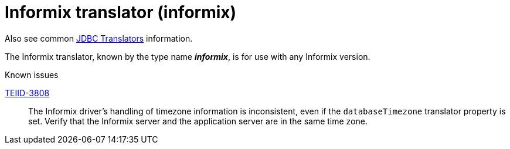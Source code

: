 // Module included in the following assemblies:
// as_jdbc-translators.adoc
[id="informix-translator"]
= Informix translator (informix)

Also see common xref:jdbc-translators[JDBC Translators] information.

The Informix translator, known by the type name *_informix_*, is for use with any Informix version.

.Known issues

https://issues.redhat.com/browse/TEIID-3808[TEIID-3808]:: The Informix driver's handling of timezone information is inconsistent, 
even if the `databaseTimezone` translator property is set. 
Verify that the Informix server and the application server are in the same time zone.
